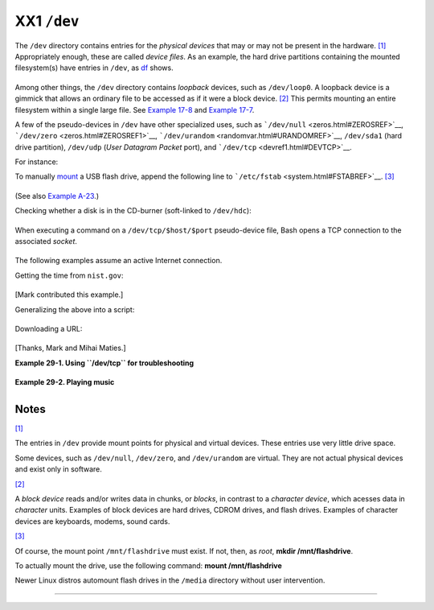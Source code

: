 ############
XX1 ``/dev``
############

The ``/dev`` directory contains entries for the *physical devices* that
may or may not be present in the hardware.
`[1] <devref1.html#FTN.AEN19045>`__ Appropriately enough, these are
called *device files*. As an example, the hard drive partitions
containing the mounted filesystem(s) have entries in ``/dev``, as
`df <system.html#DFREF>`__ shows.

+--------------------------------------------------------------------------+
| .. code:: SCREEN                                                         |
|                                                                          |
|     bash$ df                                                             |
|     Filesystem           1k-blocks      Used Available Use%              |
|      Mounted on                                                          |
|      /dev/hda6               495876    222748    247527  48% /           |
|      /dev/hda1                50755      3887     44248   9% /boot       |
|      /dev/hda8               367013     13262    334803   4% /home       |
|      /dev/hda5              1714416   1123624    503704  70% /usr        |
|                                                                          |
                                                                          
+--------------------------------------------------------------------------+

Among other things, the ``/dev`` directory contains *loopback* devices,
such as ``/dev/loop0``. A loopback device is a gimmick that allows an
ordinary file to be accessed as if it were a block device.
`[2] <devref1.html#FTN.AEN19065>`__ This permits mounting an entire
filesystem within a single large file. See `Example
17-8 <system.html#CREATEFS>`__ and `Example
17-7 <system.html#ISOMOUNTREF>`__.

A few of the pseudo-devices in ``/dev`` have other specialized uses,
such as ```/dev/null`` <zeros.html#ZEROSREF>`__,
```/dev/zero`` <zeros.html#ZEROSREF1>`__,
```/dev/urandom`` <randomvar.html#URANDOMREF>`__, ``/dev/sda1`` (hard
drive partition), ``/dev/udp`` (*User Datagram Packet* port), and
```/dev/tcp`` <devref1.html#DEVTCP>`__.

For instance:

To manually `mount <system.html#MOUNTREF>`__ a USB flash drive, append
the following line to ```/etc/fstab`` <system.html#FSTABREF>`__.
`[3] <devref1.html#FTN.AEN19093>`__

+--------------------------------------------------------------------------+
| .. code:: PROGRAMLISTING                                                 |
|                                                                          |
|     /dev/sda1    /mnt/flashdrive    auto    noauto,user,noatime    0 0   |
                                                                          
+--------------------------------------------------------------------------+

(See also `Example A-23 <contributed-scripts.html#USBINST>`__.)

Checking whether a disk is in the CD-burner (soft-linked to
``/dev/hdc``):

+--------------------------------------------------------------------------+
| .. code:: PROGRAMLISTING                                                 |
|                                                                          |
|     head -1 /dev/hdc                                                     |
|                                                                          |
|                                                                          |
|     #  head: cannot open '/dev/hdc' for reading: No medium found         |
|     #  (No disc in the drive.)                                           |
|                                                                          |
|     #  head: error reading '/dev/hdc': Input/output error                |
|     #  (There is a disk in the drive, but it can't be read;              |
|     #+  possibly it's an unrecorded CDR blank.)                          |
|                                                                          |
|     #  Stream of characters and assorted gibberish                       |
|     #  (There is a pre-recorded disk in the drive,                       |
|     #+ and this is raw output -- a stream of ASCII and binary data.)     |
|     #  Here we see the wisdom of using 'head' to limit the output        |
|     #+ to manageable proportions, rather than 'cat' or something similar |
| .                                                                        |
|                                                                          |
|                                                                          |
|     #  Now, it's just a matter of checking/parsing the output and taking |
|     #+ appropriate action.                                               |
                                                                          
+--------------------------------------------------------------------------+

When executing a command on a ``/dev/tcp/$host/$port`` pseudo-device
file, Bash opens a TCP connection to the associated *socket*.

+--------------------------+--------------------------+--------------------------+
| A *socket* is a          |
| communications node      |
| associated with a        |
| specific I/O port. (This |
| is analogous to a        |
| *hardware socket*, or    |
| *receptacle*, for a      |
| connecting cable.) It    |
| permits data transfer    |
| between hardware devices |
| on the same machine,     |
| between machines on the  |
| same network, between    |
| machines across          |
| different networks, and, |
| of course, between       |
| machines at different    |
| locations on the         |
| Internet.                |
|                          |
                          
+--------------------------+--------------------------+--------------------------+

The following examples assume an active Internet connection.

Getting the time from ``nist.gov``:

+--------------------------------------------------------------------------+
| .. code:: SCREEN                                                         |
|                                                                          |
|     bash$ cat </dev/tcp/time.nist.gov/13                                 |
|     53082 04-03-18 04:26:54 68 0 0 502.3 UTC(NIST) *                     |
|                                                                          |
                                                                          
+--------------------------------------------------------------------------+

[Mark contributed this example.]

Generalizing the above into a script:

+--------------------------------------------------------------------------+
| .. code:: PROGRAMLISTING                                                 |
|                                                                          |
|     #!/bin/bash                                                          |
|     # This script must run with root permissions.                        |
|                                                                          |
|     URL="time.nist.gov/13"                                               |
|                                                                          |
|     Time=$(cat </dev/tcp/"$URL")                                         |
|     UTC=$(echo "$Time" | awk '{print$3}')   # Third field is UTC (GMT) t |
| ime.                                                                     |
|     # Exercise: modify this for different time zones.                    |
|                                                                          |
|     echo "UTC Time = "$UTC""                                             |
                                                                          
+--------------------------------------------------------------------------+

Downloading a URL:

+--------------------------------------------------------------------------+
| .. code:: SCREEN                                                         |
|                                                                          |
|     bash$ exec 5<>/dev/tcp/www.net.cn/80                                 |
|     bash$ echo -e "GET / HTTP/1.0\n" >&5                                 |
|     bash$ cat <&5                                                        |
|                                                                          |
                                                                          
+--------------------------------------------------------------------------+

[Thanks, Mark and Mihai Maties.]

**Example 29-1. Using ``/dev/tcp`` for troubleshooting**

+--------------------------------------------------------------------------+
| .. code:: PROGRAMLISTING                                                 |
|                                                                          |
|     #!/bin/bash                                                          |
|     # dev-tcp.sh: /dev/tcp redirection to check Internet connection.     |
|                                                                          |
|     # Script by Troy Engel.                                              |
|     # Used with permission.                                              |
|                                                                          |
|     TCP_HOST=news-15.net       # A known spam-friendly ISP.              |
|     TCP_PORT=80                # Port 80 is http.                        |
|                                                                          |
|     # Try to connect. (Somewhat similar to a 'ping' . . .)               |
|     echo "HEAD / HTTP/1.0" >/dev/tcp/${TCP_HOST}/${TCP_PORT}             |
|     MYEXIT=$?                                                            |
|                                                                          |
|     : <<EXPLANATION                                                      |
|     If bash was compiled with --enable-net-redirections, it has the capa |
| bility of                                                                |
|     using a special character device for both TCP and UDP redirections.  |
| These                                                                    |
|     redirections are used identically as STDIN/STDOUT/STDERR. The device |
|  entries                                                                 |
|     are 30,36 for /dev/tcp:                                              |
|                                                                          |
|       mknod /dev/tcp c 30 36                                             |
|                                                                          |
|     >From the bash reference:                                            |
|     /dev/tcp/host/port                                                   |
|         If host is a valid hostname or Internet address, and port is an  |
| integer                                                                  |
|     port number or service name, Bash attempts to open a TCP connection  |
| to the                                                                   |
|     corresponding socket.                                                |
|     EXPLANATION                                                          |
|                                                                          |
|                                                                          |
|     if [ "X$MYEXIT" = "X0" ]; then                                       |
|       echo "Connection successful. Exit code: $MYEXIT"                   |
|     else                                                                 |
|       echo "Connection unsuccessful. Exit code: $MYEXIT"                 |
|     fi                                                                   |
|                                                                          |
|     exit $MYEXIT                                                         |
                                                                          
+--------------------------------------------------------------------------+

**Example 29-2. Playing music**

+--------------------------------------------------------------------------+
| .. code:: PROGRAMLISTING                                                 |
|                                                                          |
|     #!/bin/bash                                                          |
|     # music.sh                                                           |
|                                                                          |
|     # Music without external files                                       |
|                                                                          |
|     # Author: Antonio Macchi                                             |
|     # Used in ABS Guide with permission.                                 |
|                                                                          |
|                                                                          |
|     #  /dev/dsp default = 8000 frames per second, 8 bits per frame (1 by |
| te),                                                                     |
|     #+ 1 channel (mono)                                                  |
|                                                                          |
|     duration=2000       # If 8000 bytes = 1 second, then 2000 = 1/4 seco |
| nd.                                                                      |
|     volume=$'\xc0'      # Max volume = \xff (or \x00).                   |
|     mute=$'\x80'        # No volume = \x80 (the middle).                 |
|                                                                          |
|     function mknote ()  # $1=Note Hz in bytes (e.g. A = 440Hz ::         |
|     {                   #+ 8000 fps / 440 = 16 :: A = 16 bytes per secon |
| d)                                                                       |
|       for t in `seq 0 $duration`                                         |
|       do                                                                 |
|         test $(( $t % $1 )) = 0 && echo -n $volume || echo -n $mute      |
|       done                                                               |
|     }                                                                    |
|                                                                          |
|     e=`mknote 49`                                                        |
|     g=`mknote 41`                                                        |
|     a=`mknote 36`                                                        |
|     b=`mknote 32`                                                        |
|     c=`mknote 30`                                                        |
|     cis=`mknote 29`                                                      |
|     d=`mknote 27`                                                        |
|     e2=`mknote 24`                                                       |
|     n=`mknote 32767`                                                     |
|     # European notation.                                                 |
|                                                                          |
|     echo -n "$g$e2$d$c$d$c$a$g$n$g$e$n$g$e2$d$c$c$b$c$cis$n$cis$d \      |
|     $n$g$e2$d$c$d$c$a$g$n$g$e$n$g$a$d$c$b$a$b$c" > /dev/dsp              |
|     # dsp = Digital Signal Processor                                     |
|                                                                          |
|     exit      # A "bonny" example of an elegant shell script!            |
                                                                          
+--------------------------------------------------------------------------+

Notes
~~~~~

`[1] <devref1.html#AEN19045>`__

The entries in ``/dev`` provide mount points for physical and virtual
devices. These entries use very little drive space.

Some devices, such as ``/dev/null``, ``/dev/zero``, and ``/dev/urandom``
are virtual. They are not actual physical devices and exist only in
software.

`[2] <devref1.html#AEN19065>`__

A *block device* reads and/or writes data in chunks, or *blocks*, in
contrast to a *character device*, which acesses data in *character*
units. Examples of block devices are hard drives, CDROM drives, and
flash drives. Examples of character devices are keyboards, modems, sound
cards.

`[3] <devref1.html#AEN19093>`__

Of course, the mount point ``/mnt/flashdrive`` must exist. If not, then,
as *root*, **mkdir /mnt/flashdrive**.

To actually mount the drive, use the following command: **mount
/mnt/flashdrive**

Newer Linux distros automount flash drives in the ``/media`` directory
without user intervention.

--------------

+--------------------------+--------------------------+--------------------------+
| `Prev <devproc.html>`__  | ``/dev`` and ``/proc``   |
| `Home <index.html>`__    | `Up <devproc.html>`__    |
| `Next <procref1.html>`__ | ``/proc``                |
+--------------------------+--------------------------+--------------------------+

